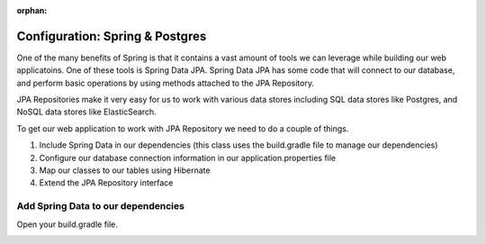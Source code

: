 :orphan:

.. _spring-postgres:

================================
Configuration: Spring & Postgres
================================

One of the many benefits of Spring is that it contains a vast amount of tools we can leverage while building our web applicatoins. One of these tools is Spring Data JPA. Spring Data JPA has some code that will connect to our database, and perform basic operations by using methods attached to the JPA Repository.

JPA Repositories make it very easy for us to work with various data stores including SQL data stores like Postgres, and NoSQL data stores like ElasticSearch.

To get our web application to work with JPA Repository we need to do a couple of things.

1. Include Spring Data in our dependencies (this class uses the build.gradle file to manage our dependencies)
2. Configure our database connection information in our application.properties file
3. Map our classes to our tables using Hibernate
4. Extend the JPA Repository interface

Add Spring Data to our dependencies
-----------------------------------

Open your build.gradle file.

.. image:: /_static/images/spring-postgres/project-viewer-build-gradle.png